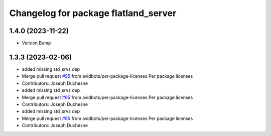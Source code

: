 ^^^^^^^^^^^^^^^^^^^^^^^^^^^^^^^^^^^^^
Changelog for package flatland_server
^^^^^^^^^^^^^^^^^^^^^^^^^^^^^^^^^^^^^

1.4.0 (2023-11-22)
------------------
* Version Bump

1.3.3 (2023-02-06)
------------------
* added missing std_srvs dep
* Merge pull request `#95 <https://github.com/avidbots/flatland/issues/95>`_ from avidbots/per-package-licenses
  Per package licenses
* Contributors: Joseph Duchesne

* added missing std_srvs dep
* Merge pull request `#95 <https://github.com/avidbots/flatland/issues/95>`_ from avidbots/per-package-licenses
  Per package licenses
* Contributors: Joseph Duchesne

* added missing std_srvs dep
* Merge pull request `#95 <https://github.com/avidbots/flatland/issues/95>`_ from avidbots/per-package-licenses
  Per package licenses
* Contributors: Joseph Duchesne
